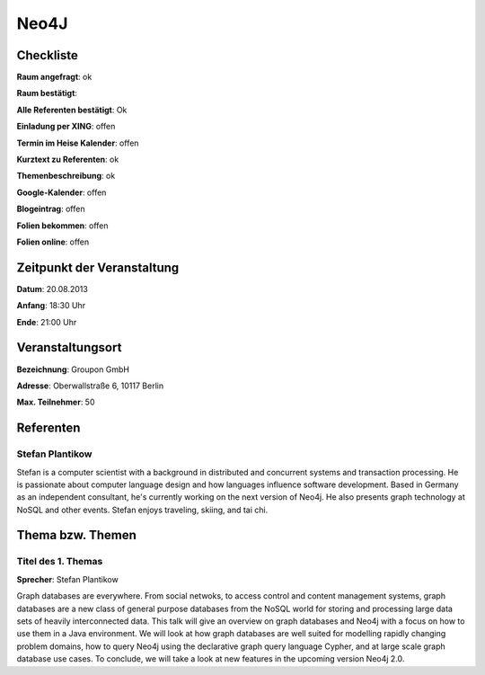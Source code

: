 Neo4J
=================

Checkliste
----------

**Raum angefragt**: ok

**Raum bestätigt**:

**Alle Referenten bestätigt**: Ok

**Einladung per XING**: offen

**Termin im Heise Kalender**: offen

**Kurztext zu Referenten**: ok

**Themenbeschreibung**: ok

**Google-Kalender**: offen

**Blogeintrag**: offen

**Folien bekommen**: offen

**Folien online**: offen

Zeitpunkt der Veranstaltung
---------------------------

**Datum**: 20.08.2013

**Anfang**: 18:30 Uhr

**Ende**: 21:00 Uhr

Veranstaltungsort
-----------------

**Bezeichnung**: Groupon GmbH

**Adresse**: Oberwallstraße 6, 10117 Berlin

**Max. Teilnehmer**: 50

Referenten
----------

Stefan Plantikow
~~~~~~

Stefan is a computer scientist with a background in distributed and concurrent
systems and transaction processing. He is passionate about computer language
design and how languages influence software development.
Based in Germany as an independent consultant, he's currently working
on the next version of Neo4j. He also presents graph technology at
NoSQL and other events. Stefan enjoys traveling, skiing, and tai chi.

Thema bzw. Themen
-----------------

Titel des 1. Themas
~~~~~~~~~~~~~~~~~~~
**Sprecher**: Stefan Plantikow

Graph databases are everywhere.  From social netwoks, to access control
and content management systems, graph databases are a new class of general
purpose databases from the NoSQL world for storing and processing large
data sets of heavily interconnected data.  This talk will give an overview
on graph databases and Neo4j with a focus on how to use them in a
Java environment.  We will look at how graph databases are well suited for
modelling rapidly changing problem domains, how to query Neo4j using the
declarative graph query language Cypher, and at large scale graph
database use cases. To conclude, we will take a look at new features
in the upcoming version Neo4j 2.0.
